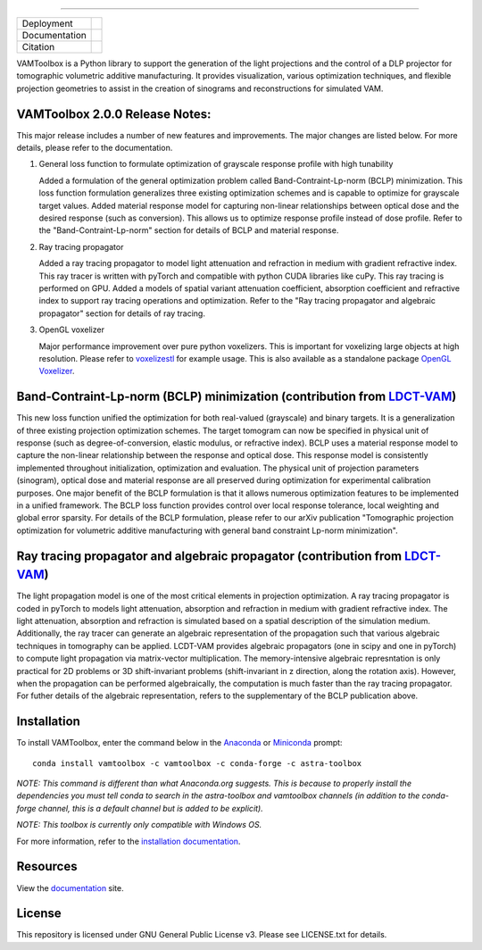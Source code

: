 .. image:: /docs/_static/logos/logo_bone.png
   :height: 200px
----

.. |conda| image:: https://anaconda.org/vamtoolbox/vamtoolbox/badges/version.svg
   :target: https://anaconda.org/vamtoolbox/vamtoolbox

.. |rtd| image:: https://readthedocs.org/projects/vamtoolbox/badge/?version=latest
   :target: https://vamtoolbox.readthedocs.io/en/latest/?badge=latest

.. |zen| image:: https://zenodo.org/badge/500715593.svg
   :target: https://zenodo.org/badge/latestdoi/500715593

+----------------------+-----------+
| Deployment           | |conda|   |
+----------------------+-----------+
| Documentation        | |rtd|     |
+----------------------+-----------+
| Citation             | |zen|     |
+----------------------+-----------+

VAMToolbox is a Python library to support the generation of the light projections and the control of a DLP projector for tomographic volumetric additive manufacturing. It provides visualization, various optimization techniques, and flexible projection geometries to assist in the creation of sinograms and reconstructions for simulated VAM.

VAMToolbox 2.0.0 Release Notes:
------------
This major release includes a number of new features and improvements. The major changes are listed below. For more details, please refer to the documentation.

1. General loss function to formulate optimization of grayscale response profile with high tunability

   Added a formulation of the general optimization problem called Band-Contraint-Lp-norm (BCLP) minimization. This loss function formulation generalizes three existing optimization schemes and is capable to optimize for grayscale target values.
   Added material response model for capturing non-linear relationships between optical dose and the desired response (such as conversion). This allows us to optimize response profile instead of dose profile.
   Refer to the "Band-Contraint-Lp-norm" section for details of BCLP and material response.

2. Ray tracing propagator

   Added a ray tracing propagator to model light attenuation and refraction in medium with gradient refractive index. This ray tracer is written with pyTorch and compatible with python CUDA libraries like cuPy. This ray tracing is performed on GPU.
   Added a models of spatial variant attenuation coefficient, absorption coefficient and refractive index to support ray tracing operations and optimization. 
   Refer to the "Ray tracing propagator and algebraic propagator" section for details of ray tracing.

3. OpenGL voxelizer

   Major performance improvement over pure python voxelizers. This is important for voxelizing large objects at high resolution. Please refer to `voxelizestl <https://github.com/computed-axial-lithography/VAMToolbox/blob/main/examples/voxelizestl.py>`_ for example usage. This is also available as a standalone package `OpenGL Voxelizer <https://github.com/computed-axial-lithography/OpenGL-voxelizer>`_.


Band-Contraint-Lp-norm (BCLP) minimization (contribution from `LDCT-VAM <https://github.com/facebookresearch/LDCT-VAM>`_)
------------
This new loss function unified the optimization for both real-valued (grayscale) and binary targets. It is a generalization of three existing projection optimization schemes.
The target tomogram can now be specified in physical unit of response (such as degree-of-conversion, elastic modulus, or refractive index).
BCLP uses a material response model to capture the non-linear relationship between the response and optical dose. 
This response model is consistently implemented throughout initialization, optimization and evaluation. 
The physical unit of projection parameters (sinogram), optical dose and material response are all preserved during optimization for experimental calibration purposes.
One major benefit of the BCLP formulation is that it allows numerous optimization features to be implemented in a unified framework.
The BCLP loss function provides control over local response tolerance, local weighting and global error sparsity.
For details of the BCLP formulation, please refer to our arXiv publication "Tomographic projection optimization for volumetric additive manufacturing with general band constraint Lp-norm minimization".


Ray tracing propagator and algebraic propagator (contribution from `LDCT-VAM <https://github.com/facebookresearch/LDCT-VAM>`_)
------------
The light propagation model is one of the most critical elements in projection optimization. A ray tracing propagator is coded in pyTorch to models light attenuation, absorption and refraction in medium with gradient refractive index.
The light attenuation, absorption and refraction is simulated based on a spatial description of the simulation medium.
Additionally, the ray tracer can generate an algebraic representation of the propagation such that various algebraic techniques in tomography can be applied.
LCDT-VAM provides algebraic propagators (one in scipy and one in pyTorch) to compute light propagation via matrix-vector multiplication.
The memory-intensive algebraic represntation is only practical for 2D problems or 3D shift-invariant problems (shift-invariant in z direction, along the rotation axis).
However, when the propagation can be performed algebraically, the computation is much faster than the ray tracing propagator.
For futher details of the algebraic representation, refers to the supplementary of the BCLP publication above.


Installation
------------

To install VAMToolbox, enter the command below in the `Anaconda <https://www.anaconda.com/products/distribution>`_ or `Miniconda <https://docs.conda.io/en/latest/miniconda.html>`_ prompt::

   conda install vamtoolbox -c vamtoolbox -c conda-forge -c astra-toolbox

*NOTE: This command is different than what Anaconda.org suggests. This is because to properly install the dependencies you must tell conda to search in the astra-toolbox and vamtoolbox channels (in addition to the conda-forge channel, this is a default channel but is added to be explicit).*

*NOTE: This toolbox is currently only compatible with Windows OS.*

For more information, refer to the `installation documentation <https://vamtoolbox.readthedocs.io/en/latest/_docs/gettingstarted.html>`_.


Resources
---------
View the `documentation <https://vamtoolbox.readthedocs.io/en/latest/_docs/intro.html>`_ site.


License
------------
This repository is licensed under GNU General Public License v3. Please see LICENSE.txt for details.
